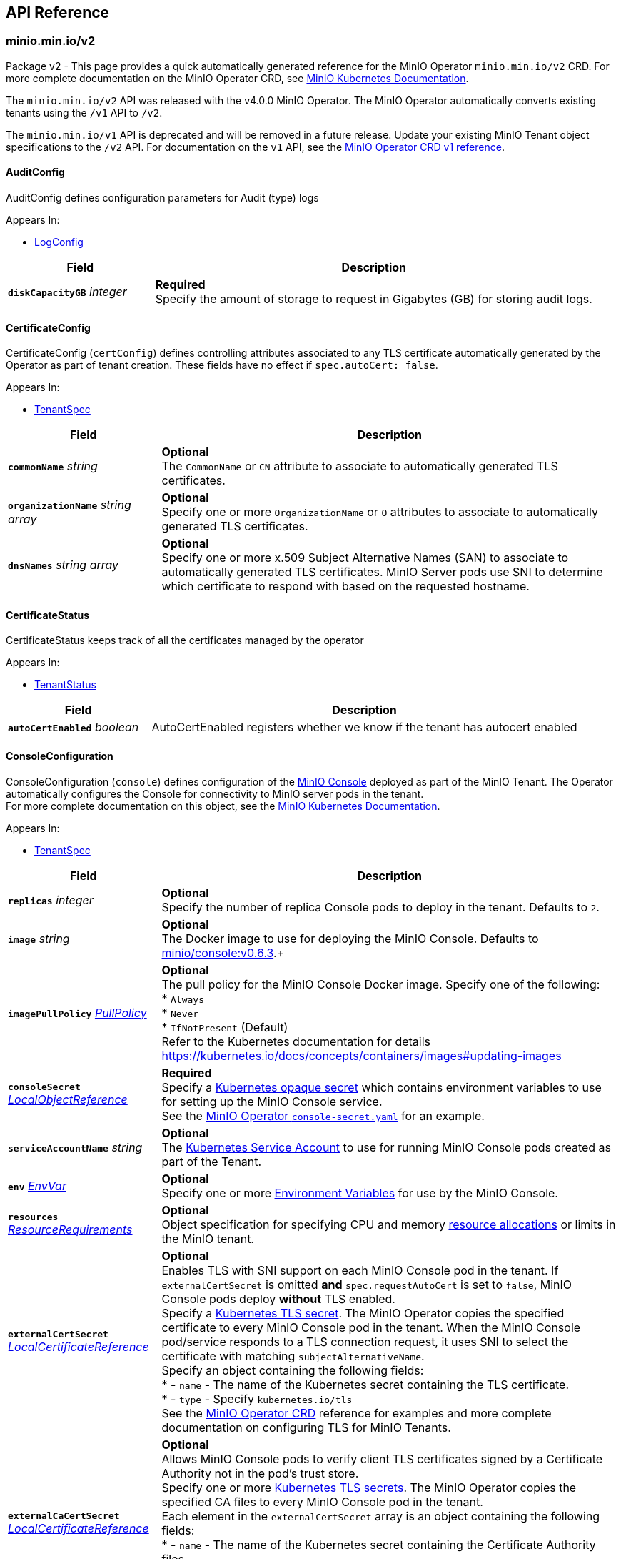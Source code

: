 // Generated documentation. Please do not edit.
:anchor_prefix: k8s-api

[id="{p}-api-reference"]
== API Reference

:minio-image: https://hub.docker.com/r/minio/minio/tags[minio/minio:RELEASE.2021-04-06T23-11-00Z]
:console-image: https://hub.docker.com/r/minio/console/tags[minio/console:v0.6.3]
:kes-image: https://hub.docker.com/r/minio/kes/tags[minio/kes:v0.13.4]
:prometheus-image: https://quay.io/prometheus/prometheus:latest[prometheus/prometheus:latest]
:logsearch-image: https://hub.docker.com/r/minio/logsearchapi/tags[minio/logsearchapi:v4.0.7]
:postgres-image: https://github.com/docker-library/postgres[library/postgres]


[id="{anchor_prefix}-minio-min-io-v2"]
=== minio.min.io/v2

Package v2 - This page provides a quick automatically generated reference for the MinIO Operator `minio.min.io/v2` CRD. For more complete documentation on the MinIO Operator CRD, see https://docs.min.io/minio/k8s/reference/minio-operator-reference[MinIO Kubernetes Documentation]. +

The `minio.min.io/v2` API was released with the v4.0.0 MinIO Operator. The MinIO Operator automatically converts existing tenants using the `/v1` API to `/v2`. +

The `minio.min.io/v1` API is deprecated and will be removed in a future release. Update your existing MinIO Tenant object specifications to the `/v2` API. For documentation on the `v1` API, see the https://github.com/minio/operator/blob/v4.0.0/docs/crd.adoc#k8s-api-minio-min-io-v1[MinIO Operator CRD v1 reference]. +




[id="{anchor_prefix}-github-com-minio-operator-pkg-apis-minio-min-io-v2-auditconfig"]
==== AuditConfig 

AuditConfig defines configuration parameters for Audit (type) logs

.Appears In:
****
- xref:{anchor_prefix}-github-com-minio-operator-pkg-apis-minio-min-io-v2-logconfig[$$LogConfig$$]
****

[cols="25a,75a", options="header"]
|===
| Field | Description

|*`diskCapacityGB`* __integer__ 
|*Required* + 
 Specify the amount of storage to request in Gigabytes (GB) for storing audit logs.

|===


[id="{anchor_prefix}-github-com-minio-operator-pkg-apis-minio-min-io-v2-certificateconfig"]
==== CertificateConfig 

CertificateConfig (`certConfig`) defines controlling attributes associated to any TLS certificate automatically generated by the Operator as part of tenant creation. These fields have no effect if `spec.autoCert: false`.

.Appears In:
****
- xref:{anchor_prefix}-github-com-minio-operator-pkg-apis-minio-min-io-v2-tenantspec[$$TenantSpec$$]
****

[cols="25a,75a", options="header"]
|===
| Field | Description

|*`commonName`* __string__ 
|*Optional* + 
 The `CommonName` or `CN` attribute to associate to automatically generated TLS certificates. +

|*`organizationName`* __string array__ 
|*Optional* + 
 Specify one or more `OrganizationName` or `O` attributes to associate to automatically generated TLS certificates. +

|*`dnsNames`* __string array__ 
|*Optional* + 
 Specify one or more x.509 Subject Alternative Names (SAN) to associate to automatically generated TLS certificates. MinIO Server pods use SNI to determine which certificate to respond with based on the requested hostname.

|===


[id="{anchor_prefix}-github-com-minio-operator-pkg-apis-minio-min-io-v2-certificatestatus"]
==== CertificateStatus 

CertificateStatus keeps track of all the certificates managed by the operator

.Appears In:
****
- xref:{anchor_prefix}-github-com-minio-operator-pkg-apis-minio-min-io-v2-tenantstatus[$$TenantStatus$$]
****

[cols="25a,75a", options="header"]
|===
| Field | Description

|*`autoCertEnabled`* __boolean__ 
|AutoCertEnabled registers whether we know if the tenant has autocert enabled

|===


[id="{anchor_prefix}-github-com-minio-operator-pkg-apis-minio-min-io-v2-consoleconfiguration"]
==== ConsoleConfiguration 

ConsoleConfiguration (`console`) defines configuration of the https://github.com/minio/console[MinIO Console] deployed as part of the MinIO Tenant. The Operator automatically configures the Console for connectivity to MinIO server pods in the tenant. + 
 For more complete documentation on this object, see the https://docs.min.io/minio/k8s/reference/minio-operator-reference.html#minio-operator-yaml-reference[MinIO Kubernetes Documentation].

.Appears In:
****
- xref:{anchor_prefix}-github-com-minio-operator-pkg-apis-minio-min-io-v2-tenantspec[$$TenantSpec$$]
****

[cols="25a,75a", options="header"]
|===
| Field | Description

|*`replicas`* __integer__ 
|*Optional* + 
 Specify the number of replica Console pods to deploy in the tenant. Defaults to `2`.

|*`image`* __string__ 
|*Optional* + 
 The Docker image to use for deploying the MinIO Console. Defaults to {console-image}.+

|*`imagePullPolicy`* __link:https://kubernetes.io/docs/reference/generated/kubernetes-api/v1.19/#pullpolicy-v1-core[$$PullPolicy$$]__ 
|*Optional* + 
 The pull policy for the MinIO Console Docker image. Specify one of the following: + 
 * `Always` + 
 * `Never` + 
 * `IfNotPresent` (Default) + 
 Refer to the Kubernetes documentation for details https://kubernetes.io/docs/concepts/containers/images#updating-images

|*`consoleSecret`* __link:https://kubernetes.io/docs/reference/generated/kubernetes-api/v1.19/#localobjectreference-v1-core[$$LocalObjectReference$$]__ 
|*Required* + 
 Specify a https://kubernetes.io/docs/concepts/configuration/secret/[Kubernetes opaque secret] which contains environment variables to use for setting up the MinIO Console service. + 
 See the https://github.com/minio/operator/blob/master/examples/console-secret.yaml[MinIO Operator `console-secret.yaml`] for an example.

|*`serviceAccountName`* __string__ 
|*Optional* + 
 The https://kubernetes.io/docs/tasks/configure-pod-container/configure-service-account/[Kubernetes Service Account] to use for running MinIO Console pods created as part of the Tenant. +

|*`env`* __link:https://kubernetes.io/docs/reference/generated/kubernetes-api/v1.19/#envvar-v1-core[$$EnvVar$$]__ 
|*Optional* + 
 Specify one or more https://kubernetes.io/docs/reference/generated/kubernetes-api/v1.19/#envvar-v1-core[Environment Variables] for use by the MinIO Console.

|*`resources`* __link:https://kubernetes.io/docs/reference/generated/kubernetes-api/v1.19/#resourcerequirements-v1-core[$$ResourceRequirements$$]__ 
|*Optional* + 
 Object specification for specifying CPU and memory https://kubernetes.io/docs/concepts/configuration/manage-resources-containers/[resource allocations] or limits in the MinIO tenant. +

|*`externalCertSecret`* __xref:{anchor_prefix}-github-com-minio-operator-pkg-apis-minio-min-io-v2-localcertificatereference[$$LocalCertificateReference$$]__ 
|*Optional* + 
 Enables TLS with SNI support on each MinIO Console pod in the tenant. If `externalCertSecret` is omitted *and* `spec.requestAutoCert` is set to `false`, MinIO Console pods deploy *without* TLS enabled. + 
 Specify a https://kubernetes.io/docs/concepts/configuration/secret/[Kubernetes TLS secret]. The MinIO Operator copies the specified certificate to every MinIO Console pod in the tenant. When the MinIO Console pod/service responds to a TLS connection request, it uses SNI to select the certificate with matching `subjectAlternativeName`. + 
 Specify an object containing the following fields: + 
 * - `name` - The name of the Kubernetes secret containing the TLS certificate. + 
 * - `type` - Specify `kubernetes.io/tls` + 
 See the https://docs.min.io/minio/k8s/reference/minio-operator-reference.html#transport-layer-encryption-tls[MinIO Operator CRD] reference for examples and more complete documentation on configuring TLS for MinIO Tenants.

|*`externalCaCertSecret`* __xref:{anchor_prefix}-github-com-minio-operator-pkg-apis-minio-min-io-v2-localcertificatereference[$$LocalCertificateReference$$]__ 
|*Optional* + 
 Allows MinIO Console pods to verify client TLS certificates signed by a Certificate Authority not in the pod's trust store. + 
 Specify one or more https://kubernetes.io/docs/concepts/configuration/secret/[Kubernetes TLS secrets]. The MinIO Operator copies the specified CA files to every MinIO Console pod in the tenant. + 
 Each element in the `externalCertSecret` array is an object containing the following fields: + 
 * - `name` - The name of the Kubernetes secret containing the Certificate Authority files. + 
 * - `type` - Specify `kubernetes.io/tls`. + 
 See the https://docs.min.io/minio/k8s/reference/minio-operator-reference.html#transport-layer-encryption-tls[MinIO Operator CRD] reference for examples and more complete documentation on configuring TLS for MinIO Tenants.

|*`annotations`* __object (keys:string, values:string)__ 
|*Optional* + 
 If provided, use these annotations for Console Object Meta annotations

|*`labels`* __object (keys:string, values:string)__ 
|*Optional* + 
 If provided, use these labels for Console Object Meta labels

|*`nodeSelector`* __object (keys:string, values:string)__ 
|*Optional* + 
 The filter for the Operator to apply when selecting which nodes on which to deploy MinIO Console pods. The Operator only selects those nodes whose labels match the specified selector. + 
 See the Kubernetes documentation on https://kubernetes.io/docs/concepts/configuration/assign-pod-node/[Assigning Pods to Nodes] for more information.

|*`tolerations`* __link:https://kubernetes.io/docs/reference/generated/kubernetes-api/v1.19/#toleration-v1-core[$$Toleration$$]__ 
|*Optional* + 
 Specify one or more https://kubernetes.io/docs/concepts/scheduling-eviction/taint-and-toleration/[Kubernetes tolerations] to apply to MinIO Console pods.

|*`securityContext`* __link:https://kubernetes.io/docs/reference/generated/kubernetes-api/v1.19/#podsecuritycontext-v1-core[$$PodSecurityContext$$]__ 
|*Optional* + 
 Specify the https://kubernetes.io/docs/tasks/configure-pod-container/security-context/[Security Context] of MinIO Console pods. The Operator supports only the following pod security fields: + 
 * `fsGroup` + 
 * `fsGroupChangePolicy` + 
 * `runAsGroup` + 
 * `runAsNonRoot` + 
 * `runAsUser` + 
 * `seLinuxOptions` +

|===


[id="{anchor_prefix}-github-com-minio-operator-pkg-apis-minio-min-io-v2-exposeservices"]
==== ExposeServices 

ExposeServices (`exposeServices`) defines the exposure of the MinIO object storage and Console services. +

.Appears In:
****
- xref:{anchor_prefix}-github-com-minio-operator-pkg-apis-minio-min-io-v2-tenantspec[$$TenantSpec$$]
****

[cols="25a,75a", options="header"]
|===
| Field | Description

|*`minio`* __boolean__ 
|*Optional* + 
 Directs the Operator to expose the MinIO service. Defaults to `true`. +

|*`console`* __boolean__ 
|*Optional* + 
 Directs the Operator to expose the MinIO Console service. Defaults to `true`. +

|===


[id="{anchor_prefix}-github-com-minio-operator-pkg-apis-minio-min-io-v2-kesconfig"]
==== KESConfig 

KESConfig (`kes`) defines the configuration of the https://github.com/minio/kes[MinIO Key Encryption Service] (KES) StatefulSet deployed as part of the MinIO Tenant. KES supports Server-Side Encryption of objects using an external Key Management Service (KMS). +

.Appears In:
****
- xref:{anchor_prefix}-github-com-minio-operator-pkg-apis-minio-min-io-v2-tenantspec[$$TenantSpec$$]
****

[cols="25a,75a", options="header"]
|===
| Field | Description

|*`replicas`* __integer__ 
|*Optional* + 
 Specify the number of replica KES pods to deploy in the tenant. Defaults to `2`.

|*`image`* __string__ 
|*Optional* + 
 The Docker image to use for deploying MinIO KES. Defaults to {kes-image}. +

|*`imagePullPolicy`* __link:https://kubernetes.io/docs/reference/generated/kubernetes-api/v1.19/#pullpolicy-v1-core[$$PullPolicy$$]__ 
|*Optional* + 
 The pull policy for the MinIO Console Docker image. Specify one of the following: + 
 * `Always` + 
 * `Never` + 
 * `IfNotPresent` (Default) + 
 Refer to the Kubernetes documentation for details https://kubernetes.io/docs/concepts/containers/images#updating-images

|*`serviceAccountName`* __string__ 
|*Optional* + 
 The https://kubernetes.io/docs/tasks/configure-pod-container/configure-service-account/[Kubernetes Service Account] to use for running MinIO KES pods created as part of the Tenant. +

|*`kesSecret`* __link:https://kubernetes.io/docs/reference/generated/kubernetes-api/v1.19/#localobjectreference-v1-core[$$LocalObjectReference$$]__ 
|*Required* + 
 Specify a https://kubernetes.io/docs/concepts/configuration/secret/[Kubernetes opaque secret] which contains environment variables to use for setting up the MinIO KES service. + 
 See the https://github.com/minio/operator/blob/master/examples/kes-secret.yaml[MinIO Operator `console-secret.yaml`] for an example.

|*`externalCertSecret`* __xref:{anchor_prefix}-github-com-minio-operator-pkg-apis-minio-min-io-v2-localcertificatereference[$$LocalCertificateReference$$]__ 
|*Optional* + 
 Enables TLS with SNI support on each MinIO KES pod in the tenant. If `externalCertSecret` is omitted *and* `spec.requestAutoCert` is set to `false`, MinIO KES pods deploy *without* TLS enabled. + 
 Specify a https://kubernetes.io/docs/concepts/configuration/secret/[Kubernetes TLS secret]. The MinIO Operator copies the specified certificate to every MinIO Console pod in the tenant. When the MinIO Console pod/service responds to a TLS connection request, it uses SNI to select the certificate with matching `subjectAlternativeName`. + 
 Specify an object containing the following fields: + 
 * - `name` - The name of the Kubernetes secret containing the TLS certificate. + 
 * - `type` - Specify `kubernetes.io/tls` + 
 See the https://docs.min.io/minio/k8s/reference/minio-operator-reference.html#transport-layer-encryption-tls[MinIO Operator CRD] reference for examples and more complete documentation on configuring TLS for MinIO Tenants.

|*`clientCertSecret`* __xref:{anchor_prefix}-github-com-minio-operator-pkg-apis-minio-min-io-v2-localcertificatereference[$$LocalCertificateReference$$]__ 
|*Optional* + 
 Specify a a https://kubernetes.io/docs/concepts/configuration/secret/[Kubernetes TLS secret] containing a custom root Certificate Authority and x.509 certificate to use for performing mTLS authentication with an external Key Management Service, such as Hashicorp Vault. + 
 Specify an object containing the following fields: + 
 * - `name` - The name of the Kubernetes secret containing the Certificate Authority and x.509 Certificate. + 
 * - `type` - Specify `kubernetes.io/tls` +

|*`annotations`* __object (keys:string, values:string)__ 
|*Optional* + 
 If provided, use these annotations for KES Object Meta annotations

|*`labels`* __object (keys:string, values:string)__ 
|*Optional* + 
 If provided, use these labels for KES Object Meta labels

|*`nodeSelector`* __object (keys:string, values:string)__ 
|*Optional* + 
 The filter for the Operator to apply when selecting which nodes on which to deploy MinIO KES pods. The Operator only selects those nodes whose labels match the specified selector. + 
 See the Kubernetes documentation on https://kubernetes.io/docs/concepts/configuration/assign-pod-node/[Assigning Pods to Nodes] for more information.

|*`tolerations`* __link:https://kubernetes.io/docs/reference/generated/kubernetes-api/v1.19/#toleration-v1-core[$$Toleration$$]__ 
|*Optional* + 
 Specify one or more https://kubernetes.io/docs/concepts/scheduling-eviction/taint-and-toleration/[Kubernetes tolerations] to apply to MinIO KES pods.

|*`keyName`* __string__ 
|*Optional* + 
 If provided, use this as the name of the key that KES creates on the KMS backend

|*`securityContext`* __link:https://kubernetes.io/docs/reference/generated/kubernetes-api/v1.19/#podsecuritycontext-v1-core[$$PodSecurityContext$$]__ 
|Specify the https://kubernetes.io/docs/tasks/configure-pod-container/security-context/[Security Context] of MinIO KES pods. The Operator supports only the following pod security fields: + 
 * `fsGroup` + 
 * `fsGroupChangePolicy` + 
 * `runAsGroup` + 
 * `runAsNonRoot` + 
 * `runAsUser` + 
 * `seLinuxOptions` +

|===


[id="{anchor_prefix}-github-com-minio-operator-pkg-apis-minio-min-io-v2-localcertificatereference"]
==== LocalCertificateReference 

LocalCertificateReference (`externalCertSecret`, `externalCaCertSecret`,`clientCertSecret`) contains a Kubernetes secret containing TLS certificates or Certificate Authority files for use with enabling TLS in the MinIO Tenant. +

.Appears In:
****
- xref:{anchor_prefix}-github-com-minio-operator-pkg-apis-minio-min-io-v2-consoleconfiguration[$$ConsoleConfiguration$$]
- xref:{anchor_prefix}-github-com-minio-operator-pkg-apis-minio-min-io-v2-kesconfig[$$KESConfig$$]
- xref:{anchor_prefix}-github-com-minio-operator-pkg-apis-minio-min-io-v2-tenantspec[$$TenantSpec$$]
****

[cols="25a,75a", options="header"]
|===
| Field | Description

|*`name`* __string__ 
|*Required* + 
 The name of the Kubernetes secret containing the TLS certificate or Certificate Authority file. +

|*`type`* __string__ 
|*Required* + 
 The type of Kubernetes secret. Specify `kubernetes.io/tls` +

|===


[id="{anchor_prefix}-github-com-minio-operator-pkg-apis-minio-min-io-v2-logconfig"]
==== LogConfig 

LogConfig (`log`) defines the configuration of the MinIO Log Search API deployed as part of the MinIO Tenant. The Operator deploys a PostgreSQL instance as part of the tenant to support storing and querying MinIO logs. + 
 If the tenant specification includes the `console` object, the Operator automatically configures and enables MinIO Log Search via the Console UI.

.Appears In:
****
- xref:{anchor_prefix}-github-com-minio-operator-pkg-apis-minio-min-io-v2-tenantspec[$$TenantSpec$$]
****

[cols="25a,75a", options="header"]
|===
| Field | Description

|*`image`* __string__ 
|*Optional* + 
 The Docker image to use for deploying the MinIO Log Search API. Defaults to {logsearch-image}. +

|*`resources`* __link:https://kubernetes.io/docs/reference/generated/kubernetes-api/v1.19/#resourcerequirements-v1-core[$$ResourceRequirements$$]__ 
|*Optional* + 
 Object specification for specifying CPU and memory https://kubernetes.io/docs/concepts/configuration/manage-resources-containers/[resource allocations] or limits in the MinIO tenant. +

|*`nodeSelector`* __object (keys:string, values:string)__ 
|*Optional* + 
 The filter for the Operator to apply when selecting which nodes on which to deploy MinIO Log Search API pods. The Operator only selects those nodes whose labels match the specified selector. + 
 See the Kubernetes documentation on https://kubernetes.io/docs/concepts/configuration/assign-pod-node/[Assigning Pods to Nodes] for more information.

|*`affinity`* __link:https://kubernetes.io/docs/reference/generated/kubernetes-api/v1.19/#affinity-v1-core[$$Affinity$$]__ 
|*Optional* + 
 Specify node affinity, pod affinity, and pod anti-affinity for LogSearch API pods. +

|*`tolerations`* __link:https://kubernetes.io/docs/reference/generated/kubernetes-api/v1.19/#toleration-v1-core[$$Toleration$$]__ 
|*Optional* + 
 Specify one or more https://kubernetes.io/docs/concepts/scheduling-eviction/taint-and-toleration/[Kubernetes tolerations] to apply to MinIO Log Search API pods.

|*`annotations`* __object (keys:string, values:string)__ 
|*Optional* + 
 If provided, use these annotations for Log Search Object Meta annotations

|*`labels`* __object (keys:string, values:string)__ 
|*Optional* + 
 If provided, use these labels for Log Search Object Meta labels

|*`db`* __xref:{anchor_prefix}-github-com-minio-operator-pkg-apis-minio-min-io-v2-logdbconfig[$$LogDbConfig$$]__ 
|*Optional* + 
 Object specification for configuring the backing PostgreSQL database for the LogSearch API. +

|*`audit`* __xref:{anchor_prefix}-github-com-minio-operator-pkg-apis-minio-min-io-v2-auditconfig[$$AuditConfig$$]__ 
|*Required* + 
 Object specification for configuring LogSearch API.

|*`securityContext`* __link:https://kubernetes.io/docs/reference/generated/kubernetes-api/v1.19/#podsecuritycontext-v1-core[$$PodSecurityContext$$]__ 
|*Optional* + 
 Specify the https://kubernetes.io/docs/tasks/configure-pod-container/security-context/[Security Context] of pods deployed as part of the Log Search API. The Operator supports only the following pod security fields: + 
 * `fsGroup` + 
 * `fsGroupChangePolicy` + 
 * `runAsGroup` + 
 * `runAsNonRoot` + 
 * `runAsUser` + 
 * `seLinuxOptions` +

|===


[id="{anchor_prefix}-github-com-minio-operator-pkg-apis-minio-min-io-v2-logdbconfig"]
==== LogDbConfig 

LogDbConfig (`db`) defines the configuration of the PostgreSQL StatefulSet deployed to support the MinIO LogSearch API. +

.Appears In:
****
- xref:{anchor_prefix}-github-com-minio-operator-pkg-apis-minio-min-io-v2-logconfig[$$LogConfig$$]
****

[cols="25a,75a", options="header"]
|===
| Field | Description

|*`image`* __string__ 
|*Optional* + 
 The Docker image to use for deploying PostgreSQL. Defaults to {postgres-image}. +

|*`volumeClaimTemplate`* __link:https://kubernetes.io/docs/reference/generated/kubernetes-api/v1.19/#persistentvolumeclaim-v1-core[$$PersistentVolumeClaim$$]__ 
|*Optional* + 
 Specify the configuration options for the MinIO Operator to use when generating Persistent Volume Claims for the PostgreSQL pod. +

|*`resources`* __link:https://kubernetes.io/docs/reference/generated/kubernetes-api/v1.19/#resourcerequirements-v1-core[$$ResourceRequirements$$]__ 
|*Optional* + 
 Object specification for specifying CPU and memory https://kubernetes.io/docs/concepts/configuration/manage-resources-containers/[resource allocations] or limits for the PostgreSQL pod.

|*`nodeSelector`* __object (keys:string, values:string)__ 
|*Optional* + 
 The filter for the Operator to apply when selecting which nodes on which to deploy the PostgreSQL pod. The Operator only selects those nodes whose labels match the specified selector. + 
 See the Kubernetes documentation on https://kubernetes.io/docs/concepts/configuration/assign-pod-node/[Assigning Pods to Nodes] for more information.

|*`affinity`* __link:https://kubernetes.io/docs/reference/generated/kubernetes-api/v1.19/#affinity-v1-core[$$Affinity$$]__ 
|*Optional* + 
 Specify node affinity, pod affinity, and pod anti-affinity for the PostgreSQL pods. +

|*`tolerations`* __link:https://kubernetes.io/docs/reference/generated/kubernetes-api/v1.19/#toleration-v1-core[$$Toleration$$]__ 
|*Optional* + 
 Specify one or more https://kubernetes.io/docs/concepts/scheduling-eviction/taint-and-toleration/[Kubernetes tolerations] to apply to the PostgreSQL pods.

|*`annotations`* __object (keys:string, values:string)__ 
|*Optional* + 
 If provided, use these annotations for PostgreSQL Object Meta annotations

|*`labels`* __object (keys:string, values:string)__ 
|*Optional* + 
 If provided, use these labels for PostgreSQL Object Meta labels

|*`securityContext`* __link:https://kubernetes.io/docs/reference/generated/kubernetes-api/v1.19/#podsecuritycontext-v1-core[$$PodSecurityContext$$]__ 
|*Optional* + 
 Specify the https://kubernetes.io/docs/tasks/configure-pod-container/security-context/[Security Context] of the PostgreSQL pods. The Operator supports only the following pod security fields: + 
 * `fsGroup` + 
 * `fsGroupChangePolicy` + 
 * `runAsGroup` + 
 * `runAsNonRoot` + 
 * `runAsUser` + 
 * `seLinuxOptions` +

|===


[id="{anchor_prefix}-github-com-minio-operator-pkg-apis-minio-min-io-v2-pool"]
==== Pool 

Pool (`pools`) defines a MinIO server pool on a Tenant. Each pool consists of a set of MinIO server pods which "pool" their storage resources for supporting object storage and retrieval requests. Each server pool is independent of all others and supports horizontal scaling of available storage resources in the MinIO Tenant. + 
 See the https://docs.min.io/minio/k8s/reference/minio-operator-reference.html#server-pools[MinIO Operator CRD] reference for the `pools` object for examples and more complete documentation. +

.Appears In:
****
- xref:{anchor_prefix}-github-com-minio-operator-pkg-apis-minio-min-io-v2-tenantspec[$$TenantSpec$$]
****

[cols="25a,75a", options="header"]
|===
| Field | Description

|*`name`* __string__ 
|*Optional* + 
 Specify the name of the pool. The Operator automatically generates the pool name if this field is omitted.

|*`servers`* __integer__ 
|*Required* 
 The number of MinIO server pods to deploy in the pool. The minimum value is `2`. 
 The MinIO Operator requires a minimum of `4` volumes per pool. Specifically, the result of `pools.servers X pools.volumesPerServer` must be greater than `4`. +

|*`volumesPerServer`* __integer__ 
|*Required* + 
 The number of Persistent Volume Claims to generate for each MinIO server pod in the pool. + 
 The MinIO Operator requires a minimum of `4` volumes per pool. Specifically, the result of `pools.servers X pools.volumesPerServer` must be greater than `4`. +

|*`volumeClaimTemplate`* __link:https://kubernetes.io/docs/reference/generated/kubernetes-api/v1.19/#persistentvolumeclaim-v1-core[$$PersistentVolumeClaim$$]__ 
|*Required* + 
 Specify the configuration options for the MinIO Operator to use when generating Persistent Volume Claims for the MinIO tenant. +

|*`resources`* __link:https://kubernetes.io/docs/reference/generated/kubernetes-api/v1.19/#resourcerequirements-v1-core[$$ResourceRequirements$$]__ 
|*Optional* + 
 Object specification for specifying CPU and memory https://kubernetes.io/docs/concepts/configuration/manage-resources-containers/[resource allocations] or limits in the MinIO tenant. +

|*`nodeSelector`* __object (keys:string, values:string)__ 
|*Optional* + 
 The filter for the Operator to apply when selecting which nodes on which to deploy pods in the pool. The Operator only selects those nodes whose labels match the specified selector. + 
 See the Kubernetes documentation on https://kubernetes.io/docs/concepts/configuration/assign-pod-node/[Assigning Pods to Nodes] for more information.

|*`affinity`* __link:https://kubernetes.io/docs/reference/generated/kubernetes-api/v1.19/#affinity-v1-core[$$Affinity$$]__ 
|*Optional* + 
 Specify node affinity, pod affinity, and pod anti-affinity for pods in the MinIO pool. +

|*`tolerations`* __link:https://kubernetes.io/docs/reference/generated/kubernetes-api/v1.19/#toleration-v1-core[$$Toleration$$] array__ 
|*Optional* + 
 Specify one or more https://kubernetes.io/docs/concepts/scheduling-eviction/taint-and-toleration/[Kubernetes tolerations] to apply to pods deployed in the MinIO pool.

|*`securityContext`* __link:https://kubernetes.io/docs/reference/generated/kubernetes-api/v1.19/#podsecuritycontext-v1-core[$$PodSecurityContext$$]__ 
|*Optional* + 
 Specify the https://kubernetes.io/docs/tasks/configure-pod-container/security-context/[Security Context] of pods in the pool. The Operator supports only the following pod security fields: + 
 * `fsGroup` + 
 * `fsGroupChangePolicy` + 
 * `runAsGroup` + 
 * `runAsNonRoot` + 
 * `runAsUser` + 
 * `seLinuxOptions` +

|===


[id="{anchor_prefix}-github-com-minio-operator-pkg-apis-minio-min-io-v2-poolstate"]
==== PoolState (string) 

PoolState represents the state of a pool

.Appears In:
****
- xref:{anchor_prefix}-github-com-minio-operator-pkg-apis-minio-min-io-v2-poolstatus[$$PoolStatus$$]
****



[id="{anchor_prefix}-github-com-minio-operator-pkg-apis-minio-min-io-v2-poolstatus"]
==== PoolStatus 

PoolStatus keeps track of all the pools and their current state

.Appears In:
****
- xref:{anchor_prefix}-github-com-minio-operator-pkg-apis-minio-min-io-v2-tenantstatus[$$TenantStatus$$]
****

[cols="25a,75a", options="header"]
|===
| Field | Description

|*`ssName`* __string__ 
|

|*`state`* __xref:{anchor_prefix}-github-com-minio-operator-pkg-apis-minio-min-io-v2-poolstate[$$PoolState$$]__ 
|

|===


[id="{anchor_prefix}-github-com-minio-operator-pkg-apis-minio-min-io-v2-prometheusconfig"]
==== PrometheusConfig 

PrometheusConfig (`prometheus`) defines the configuration of a Prometheus instance as part of the MinIO tenant. The Operator automatically configures the Prometheus instance to scrape and store metrics from the MinIO tenant. + 
 The Operator deploys each Prometheus pod using the {prometheus-image} Docker image.

.Appears In:
****
- xref:{anchor_prefix}-github-com-minio-operator-pkg-apis-minio-min-io-v2-tenantspec[$$TenantSpec$$]
****

[cols="25a,75a", options="header"]
|===
| Field | Description

|*`image`* __string__ 
|*Optional* + 
 Defines the Docker image to use for deploying Prometheus pods. Defaults to {prometheus-image}. +

|*`sidecarimage`* __string__ 
|*Optional* + 
 *Deprecated in Operator v4.0.1* + 
 Defines the Docker image to use as a sidecar for the Prometheus server. Defaults to `alpine`. + 
 The specified Docker image *must* be the https://hub.docker.com/_/alpine[`alpine`] package. +

|*`initimage`* __string__ 
|*Optional* + 
 *Deprecated in Operator v4.0.1* + 
 Defines the Docker image to use as the init container for running the Prometheus server. Defaults to `busybox`. + 
 The specified Docker image *must* be the https://hub.docker.com/_/busybox[`busybox`] package. +

|*`diskCapacityGB`* __integer__ 
|*Optional* + 
 Specify the amount of storage to request in Gigabytes (GB) for supporting the Prometheus pod.

|*`annotations`* __object (keys:string, values:string)__ 
|*Optional* + 
 If provided, use these annotations for Prometheus Object Meta annotations

|*`labels`* __object (keys:string, values:string)__ 
|*Optional* + 
 If provided, use these labels for Prometheus Object Meta labels

|*`nodeSelector`* __object (keys:string, values:string)__ 
|*Optional* + 
 The filter for the Operator to apply when selecting which nodes on which to deploy the Prometheus pod. The Operator only selects those nodes whose labels match the specified selector. + 
 See the Kubernetes documentation on https://kubernetes.io/docs/concepts/configuration/assign-pod-node/[Assigning Pods to Nodes] for more information.

|*`resources`* __link:https://kubernetes.io/docs/reference/generated/kubernetes-api/v1.19/#resourcerequirements-v1-core[$$ResourceRequirements$$]__ 
|*Optional* + 
 Object specification for specifying CPU and memory https://kubernetes.io/docs/concepts/configuration/manage-resources-containers/[resource allocations] or limits of the Prometheus pod. +

|*`securityContext`* __link:https://kubernetes.io/docs/reference/generated/kubernetes-api/v1.19/#podsecuritycontext-v1-core[$$PodSecurityContext$$]__ 
|*Optional* + 
 Specify the https://kubernetes.io/docs/tasks/configure-pod-container/security-context/[Security Context] of the Prometheus pod. The Operator supports only the following pod security fields: + 
 * `fsGroup` + 
 * `fsGroupChangePolicy` + 
 * `runAsGroup` + 
 * `runAsNonRoot` + 
 * `runAsUser` + 
 * `seLinuxOptions` +

|===


[id="{anchor_prefix}-github-com-minio-operator-pkg-apis-minio-min-io-v2-s3features"]
==== S3Features 

S3Features (`s3`) - Object describing which S3 features to enable/disable in the MinIO Tenant. + 
 Currently only supports `BucketDNS`

.Appears In:
****
- xref:{anchor_prefix}-github-com-minio-operator-pkg-apis-minio-min-io-v2-tenantspec[$$TenantSpec$$]
****

[cols="25a,75a", options="header"]
|===
| Field | Description

|*`bucketDNS`* __boolean__ 
|*Optional* + 
 Specify `true` to allow clients to access buckets using the DNS path `<bucket>.minio.default.svc.cluster.local`. Defaults to `false`.

|===


[id="{anchor_prefix}-github-com-minio-operator-pkg-apis-minio-min-io-v2-servicemetadata"]
==== ServiceMetadata 

ServiceMetadata (`serviceMetadata`) defines custom labels and annotations for the MinIO Object Storage service and/or MinIO Console service. +

.Appears In:
****
- xref:{anchor_prefix}-github-com-minio-operator-pkg-apis-minio-min-io-v2-tenantspec[$$TenantSpec$$]
****

[cols="25a,75a", options="header"]
|===
| Field | Description

|*`minioServiceLabels`* __object (keys:string, values:string)__ 
|*Optional* + 
 If provided, append these labels to the MinIO service

|*`minioServiceAnnotations`* __object (keys:string, values:string)__ 
|*Optional* + 
 If provided, append these annotations to the MinIO service

|*`consoleServiceLabels`* __object (keys:string, values:string)__ 
|*Optional* + 
 If provided, append these labels to the Console service

|*`consoleServiceAnnotations`* __object (keys:string, values:string)__ 
|*Optional* + 
 If provided, append these annotations to the Console service

|===


[id="{anchor_prefix}-github-com-minio-operator-pkg-apis-minio-min-io-v2-sidecars"]
==== SideCars 

SideCars (`sidecars`) defines a list of containers that the Operator attaches to each MinIO server pods in the `pool`.

.Appears In:
****
- xref:{anchor_prefix}-github-com-minio-operator-pkg-apis-minio-min-io-v2-tenantspec[$$TenantSpec$$]
****

[cols="25a,75a", options="header"]
|===
| Field | Description

|*`containers`* __link:https://kubernetes.io/docs/reference/generated/kubernetes-api/v1.19/#container-v1-core[$$Container$$] array__ 
|*Optional* + 
 List of containers to run inside the Pod

|*`volumeClaimTemplates`* __link:https://kubernetes.io/docs/reference/generated/kubernetes-api/v1.19/#persistentvolumeclaim-v1-core[$$PersistentVolumeClaim$$]__ 
|*Optional* + 
 volumeClaimTemplates is a list of claims that pods are allowed to reference. The StatefulSet controller is responsible for mapping network identities to claims in a way that maintains the identity of a pod. Every claim in this list must have at least one matching (by name) volumeMount in one container in the template. A claim in this list takes precedence over any volumes in the template, with the same name.

|*`volumes`* __link:https://kubernetes.io/docs/reference/generated/kubernetes-api/v1.19/#volume-v1-core[$$Volume$$] array__ 
|*Optional* + 
 List of volumes that can be mounted by containers belonging to the pod. More info: https://kubernetes.io/docs/concepts/storage/volumes

|===


[id="{anchor_prefix}-github-com-minio-operator-pkg-apis-minio-min-io-v2-tenant"]
==== Tenant 

Tenant is a https://kubernetes.io/docs/concepts/overview/working-with-objects/kubernetes-objects/[Kubernetes object] describing a MinIO Tenant. +

.Appears In:
****
- xref:{anchor_prefix}-github-com-minio-operator-pkg-apis-minio-min-io-v2-tenantlist[$$TenantList$$]
****

[cols="25a,75a", options="header"]
|===
| Field | Description

|*`metadata`* __link:https://kubernetes.io/docs/reference/generated/kubernetes-api/v1.19/#objectmeta-v1-meta[$$ObjectMeta$$]__ 
|Refer to Kubernetes API documentation for fields of `metadata`.


|*`scheduler`* __xref:{anchor_prefix}-github-com-minio-operator-pkg-apis-minio-min-io-v2-tenantscheduler[$$TenantScheduler$$]__ 
|

|*`spec`* __xref:{anchor_prefix}-github-com-minio-operator-pkg-apis-minio-min-io-v2-tenantspec[$$TenantSpec$$]__ 
|*Required* + 
 The root field for the MinIO Tenant object.

|===




[id="{anchor_prefix}-github-com-minio-operator-pkg-apis-minio-min-io-v2-tenantscheduler"]
==== TenantScheduler 

TenantScheduler (`scheduler`) - Object describing Kubernetes Scheduler to use for deploying the MinIO Tenant.

.Appears In:
****
- xref:{anchor_prefix}-github-com-minio-operator-pkg-apis-minio-min-io-v2-tenant[$$Tenant$$]
****

[cols="25a,75a", options="header"]
|===
| Field | Description

|*`name`* __string__ 
|*Optional* + 
 Specify the name of the https://kubernetes.io/docs/concepts/scheduling-eviction/kube-scheduler/[Kubernetes scheduler] to be used to schedule Tenant pods

|===


[id="{anchor_prefix}-github-com-minio-operator-pkg-apis-minio-min-io-v2-tenantspec"]
==== TenantSpec 

TenantSpec (`spec`) defines the configuration of a MinIO Tenant object. + 
 The following parameters are specific to the `minio.min.io/v2` MinIO CRD API `spec` definition added as part of the MinIO Operator v4.0.0. + 
 For more complete documentation on this object, see the https://docs.min.io/minio/k8s/reference/minio-operator-reference.html#minio-operator-yaml-reference[MinIO Kubernetes Documentation]. +

.Appears In:
****
- xref:{anchor_prefix}-github-com-minio-operator-pkg-apis-minio-min-io-v2-tenant[$$Tenant$$]
****

[cols="25a,75a", options="header"]
|===
| Field | Description

|*`users`* __link:https://kubernetes.io/docs/reference/generated/kubernetes-api/v1.19/#localobjectreference-v1-core[$$LocalObjectReference$$] array__ 
|*Optional* + 
 An array of https://kubernetes.io/docs/concepts/configuration/secret/[Kubernetes opaque secrets] to use for generating MinIO users during tenant provisioning. + 
 Each element in the array is an object consisting of a key-value pair `name: <string>`, where the `<string>` references an opaque Kubernetes secret. + 
 Each referenced Kubernetes secret must include the following fields: + 
 * `CONSOLE_ACCESS_KEY` - The "Username" for the MinIO user + 
 * `CONSOLE_SECRET_KEY` - The "Password" for the MinIO user + 
 The Operator creates each user with the `consoleAdmin` policy by default. You can change the assigned policy after the Tenant starts. +

|*`pools`* __xref:{anchor_prefix}-github-com-minio-operator-pkg-apis-minio-min-io-v2-pool[$$Pool$$] array__ 
|*Required* + 
 An array of objects describing each MinIO server pool deployed in the MinIO Tenant. Each pool consists of a set of MinIO server pods which "pool" their storage resources for supporting object storage and retrieval requests. Each server pool is independent of all others and supports horizontal scaling of available storage resources in the MinIO Tenant. + 
 The MinIO Tenant `spec` *must have* at least *one* element in the `pools` array. + 
 See the https://docs.min.io/minio/k8s/reference/minio-operator-reference.html#server-pools[MinIO Operator CRD] reference for the `pools` object for examples and more complete documentation.

|*`image`* __string__ 
|*Optional* + 
 The Docker image to use when deploying `minio` server pods. Defaults to {minio-image}. +

|*`imagePullSecret`* __link:https://kubernetes.io/docs/reference/generated/kubernetes-api/v1.19/#localobjectreference-v1-core[$$LocalObjectReference$$]__ 
|*Optional* + 
 Specify the secret key to use for pulling images from a private Docker repository. +

|*`podManagementPolicy`* __link:https://kubernetes.io/docs/reference/generated/kubernetes-api/v1.19/#podmanagementpolicytype-v1-apps[$$PodManagementPolicyType$$]__ 
|*Optional* + 
 Pod Management Policy for pod created by StatefulSet

|*`credsSecret`* __link:https://kubernetes.io/docs/reference/generated/kubernetes-api/v1.19/#localobjectreference-v1-core[$$LocalObjectReference$$]__ 
|*Optional* + 
 Specify a https://kubernetes.io/docs/concepts/configuration/secret/[Kubernetes opaque secret] to use for setting the MinIO root access key and secret key. Specify the secret as `name: <secret>`. The Kubernetes secret must contain the following fields: + 
 * `data.accesskey` - The access key for the root credentials + 
 * `data.secretkey` - The secret key for the root credentials + 
 The MinIO Operator automatically generates the secret along with appropriate values for the access key and secret key if this field is omitted. +

|*`env`* __link:https://kubernetes.io/docs/reference/generated/kubernetes-api/v1.19/#envvar-v1-core[$$EnvVar$$] array__ 
|*Optional* + 
 If provided, the MinIO Operator the specified environment variables when deploying the Tenant resource.

|*`externalCertSecret`* __xref:{anchor_prefix}-github-com-minio-operator-pkg-apis-minio-min-io-v2-localcertificatereference[$$LocalCertificateReference$$] array__ 
|*Optional* + 
 Enables TLS with SNI support on each MinIO pod in the tenant. If `externalCertSecret` is omitted *and* `requestAutoCert` is set to `false`, the MinIO Tenant deploys *without* TLS enabled. + 
 Specify an array of https://kubernetes.io/docs/concepts/configuration/secret/[Kubernetes TLS secrets]. The MinIO Operator copies the specified certificates to every MinIO server pod in the tenant. When the MinIO pod/service responds to a TLS connection request, it uses SNI to select the certificate with matching `subjectAlternativeName`. + 
 Each element in the `externalCertSecret` array is an object containing the following fields: + 
 * - `name` - The name of the Kubernetes secret containing the TLS certificate. + 
 * - `type` - Specify `kubernetes.io/tls` + 
 See the https://docs.min.io/minio/k8s/reference/minio-operator-reference.html#transport-layer-encryption-tls[MinIO Operator CRD] reference for examples and more complete documentation on configuring TLS for MinIO Tenants.

|*`externalCaCertSecret`* __xref:{anchor_prefix}-github-com-minio-operator-pkg-apis-minio-min-io-v2-localcertificatereference[$$LocalCertificateReference$$]__ 
|*Optional* + 
 Allows MinIO server pods to verify client TLS certificates signed by a Certificate Authority not in the pod's trust store. + 
 Specify an array of https://kubernetes.io/docs/concepts/configuration/secret/[Kubernetes TLS secrets]. The MinIO Operator copies the specified certificates to every MinIO server pod in the tenant. + 
 Each element in the `externalCertSecret` array is an object containing the following fields: + 
 * - `name` - The name of the Kubernetes secret containing the Certificate Authority. + 
 * - `type` - Specify `kubernetes.io/tls`. + 
 See the https://docs.min.io/minio/k8s/reference/minio-operator-reference.html#transport-layer-encryption-tls[MinIO Operator CRD] reference for examples and more complete documentation on configuring TLS for MinIO Tenants.

|*`externalClientCertSecret`* __xref:{anchor_prefix}-github-com-minio-operator-pkg-apis-minio-min-io-v2-localcertificatereference[$$LocalCertificateReference$$]__ 
|*Optional* + 
 Enables mTLS authentication between the MinIO Tenant pods and https://github.com/minio/kes[MinIO KES]. *Required* for enabling connectivity between the MinIO Tenant and MinIO KES. + 
 Specify a https://kubernetes.io/docs/concepts/configuration/secret/[Kubernetes TLS secrets]. The MinIO Operator copies the specified certificate to every MinIO server pod in the tenant. The secret *must* contain the following fields: + 
 * `name` - The name of the Kubernetes secret containing the TLS certificate. + 
 * `type` - Specify `kubernetes.io/tls` + 
 The specified certificate *must* correspond to an identity on the KES server. See the https://github.com/minio/kes/wiki/Configuration#policy-configuration[KES Wiki] for more information on KES identities. + 
 If deploying KES with the MinIO Operator, include the hash of the certificate as part of the <<k8s-api-github-com-minio-operator-pkg-apis-minio-min-io-v2-kesconfig,`kes`>> object specification. + 
 See the https://docs.min.io/minio/k8s/reference/minio-operator-reference.html#transport-layer-encryption-tls[MinIO Operator CRD] reference for examples and more complete documentation on configuring TLS for MinIO Tenants.

|*`mountPath`* __string__ 
|*Optional* + 
 Mount path for MinIO volume (PV). Defaults to `/export`

|*`subPath`* __string__ 
|*Optional* + 
 Subpath inside mount path. This is the directory where MinIO stores data. Default to `""`` (empty)

|*`requestAutoCert`* __boolean__ 
|*Optional* + 
 Enables using https://kubernetes.io/docs/tasks/tls/managing-tls-in-a-cluster/[Kubernetes-based TLS certificate generation] and signing for pods and services in the MinIO Tenant. + 
 * Specify `true` to explicitly enable automatic certificate generate (Default). + 
 * Specify `false` to disable automatic certificate generation. + 
 If `requestAutoCert` is set to `false` *and* `externalCertSecret` is omitted, the MinIO Tenant deploys *without* TLS enabled. 
 See the https://docs.min.io/minio/k8s/reference/minio-operator-reference.html#transport-layer-encryption-tls[MinIO Operator CRD] reference for examples and more complete documentation on configuring TLS for MinIO Tenants.

|*`s3`* __xref:{anchor_prefix}-github-com-minio-operator-pkg-apis-minio-min-io-v2-s3features[$$S3Features$$]__ 
|*Optional* + 
 S3 related features can be disabled or enabled such as `bucketDNS` etc.

|*`certConfig`* __xref:{anchor_prefix}-github-com-minio-operator-pkg-apis-minio-min-io-v2-certificateconfig[$$CertificateConfig$$]__ 
|*Optional* + 
 Enables setting the `CommonName`, `Organization`, and `dnsName` attributes for all TLS certificates automatically generated by the Operator. Configuring this object has no effect if `requestAutoCert` is `false`. +

|*`console`* __xref:{anchor_prefix}-github-com-minio-operator-pkg-apis-minio-min-io-v2-consoleconfiguration[$$ConsoleConfiguration$$]__ 
|*Optional* + 
 Directs the MinIO Operator to deploy the https://github.com/minio/console[MinIO Console] using the specified configuration. The MinIO Console is a first-party graphical user interface for performing administration on the MinIO Tenant. +

|*`kes`* __xref:{anchor_prefix}-github-com-minio-operator-pkg-apis-minio-min-io-v2-kesconfig[$$KESConfig$$]__ 
|*Optional* + 
 Directs the MinIO Operator to deploy the https://github.com/minio/kes[MinIO Key Encryption Service] (KES) using the specified configuration. The MinIO KES supports performing server-side encryption of objects on the MiNIO Tenant. +

|*`log`* __xref:{anchor_prefix}-github-com-minio-operator-pkg-apis-minio-min-io-v2-logconfig[$$LogConfig$$]__ 
|*Optional* + 
 Directs the MinIO Operator to deploy and configure the MinIO Log Search API. The Operator deploys a PostgreSQL instance as part of the tenant to support storing and querying MinIO logs. + 
 If the tenant spec includes the `console` configuration, the Operator automatically configures and enables MinIO log search via the Console UI. +

|*`prometheus`* __xref:{anchor_prefix}-github-com-minio-operator-pkg-apis-minio-min-io-v2-prometheusconfig[$$PrometheusConfig$$]__ 
|*Optional* + 
 Directs the MinIO Operator to deploy and configure Prometheus for collecting tenant metrics. + 
 For example, `minio.<namespace>.svc.<cluster-domain>.<example>/minio/v2/metrics/cluster`. The specific DNS name for the service depends on your Kubernetes cluster configuration. See the Kubernetes documentation on https://kubernetes.io/docs/concepts/services-networking/dns-pod-service/[DNS for Services and Pods] for more information.

|*`serviceAccountName`* __string__ 
|*Optional* + 
 The https://kubernetes.io/docs/tasks/configure-pod-container/configure-service-account/[Kubernetes Service Account] to use for running MinIO pods created as part of the Tenant. +

|*`priorityClassName`* __string__ 
|*Optional* + 
 Indicates the Pod priority and therefore importance of a Pod relative to other Pods in the cluster. This is applied to MinIO pods only. + 
 Refer Kubernetes https://kubernetes.io/docs/concepts/configuration/pod-priority-preemption/#priorityclass[Priority Class documentation] for more complete documentation.

|*`imagePullPolicy`* __link:https://kubernetes.io/docs/reference/generated/kubernetes-api/v1.19/#pullpolicy-v1-core[$$PullPolicy$$]__ 
|*Optional* + 
 The pull policy for the MinIO Docker image. Specify one of the following: + 
 * `Always` + 
 * `Never` + 
 * `IfNotPresent` (Default) + 
 Refer Kubernetes documentation for details https://kubernetes.io/docs/concepts/containers/images#updating-images

|*`sideCars`* __xref:{anchor_prefix}-github-com-minio-operator-pkg-apis-minio-min-io-v2-sidecars[$$SideCars$$]__ 
|*Optional* + 
 A list of containers to run as sidecars along every MinIO Pod deployed in the tenant.

|*`exposeServices`* __xref:{anchor_prefix}-github-com-minio-operator-pkg-apis-minio-min-io-v2-exposeservices[$$ExposeServices$$]__ 
|*Optional* + 
 Directs the Operator to expose the MinIO and/or Console services. +

|*`serviceMetadata`* __xref:{anchor_prefix}-github-com-minio-operator-pkg-apis-minio-min-io-v2-servicemetadata[$$ServiceMetadata$$]__ 
|*Optional* + 
 Specify custom labels and annotations to append to the MinIO service and/or Console service.

|===




